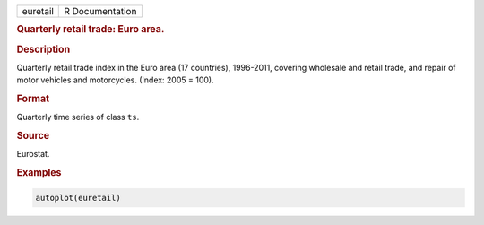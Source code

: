 .. container::

   ======== ===============
   euretail R Documentation
   ======== ===============

   .. rubric:: Quarterly retail trade: Euro area.
      :name: euretail

   .. rubric:: Description
      :name: description

   Quarterly retail trade index in the Euro area (17 countries),
   1996-2011, covering wholesale and retail trade, and repair of motor
   vehicles and motorcycles. (Index: 2005 = 100).

   .. rubric:: Format
      :name: format

   Quarterly time series of class ``ts``.

   .. rubric:: Source
      :name: source

   Eurostat.

   .. rubric:: Examples
      :name: examples

   .. code:: R

      autoplot(euretail)
